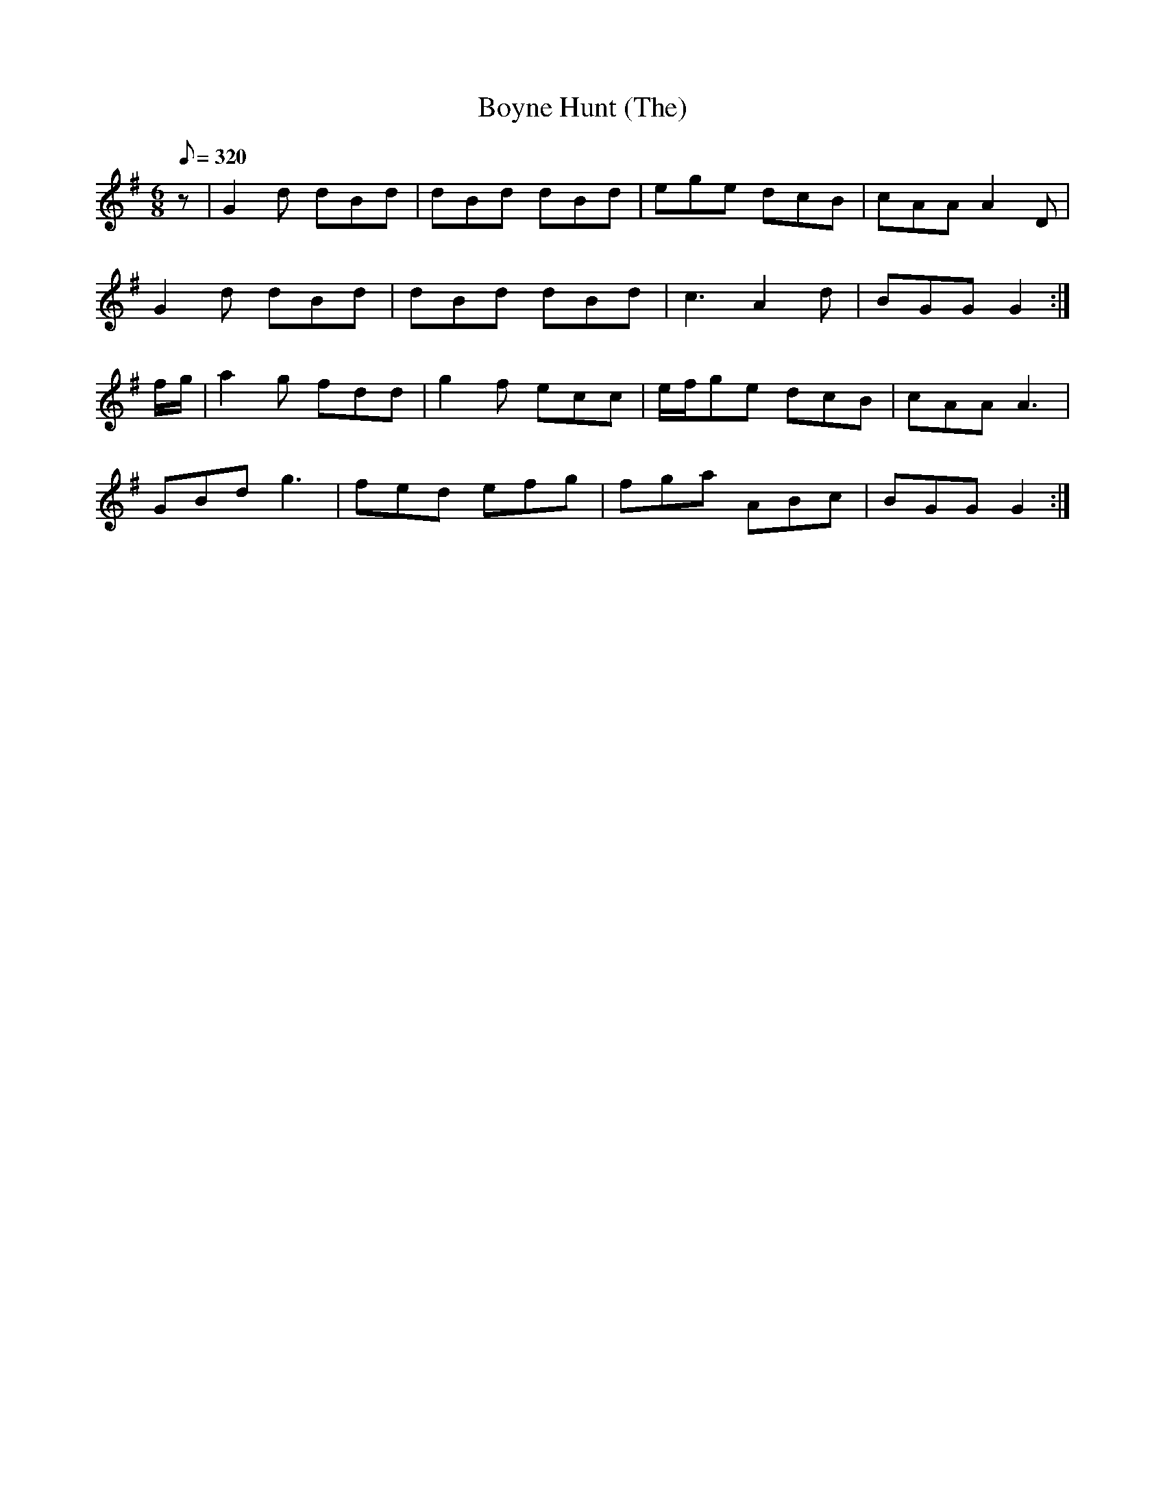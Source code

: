 X:043
T: Boyne Hunt (The)
N: O'Farrell's Pocket Companion v.1 (Sky ed. p.36)
N: "Irish" %  No relation to reel of same name.
M: 6/8
L: 1/8
R: jig
Q: 320
K: G
z|G2d dBd|dBd dBd|ege dcB|cAA A2D|
G2d dBd|dBd dBd|c3 A2d|BGG G2 :|
f/g/|a2g  fdd|g2f ecc|e/f/ge dcB|cAA A3|
GBd g3|fed efg|fga ABc|BGG G2:|
